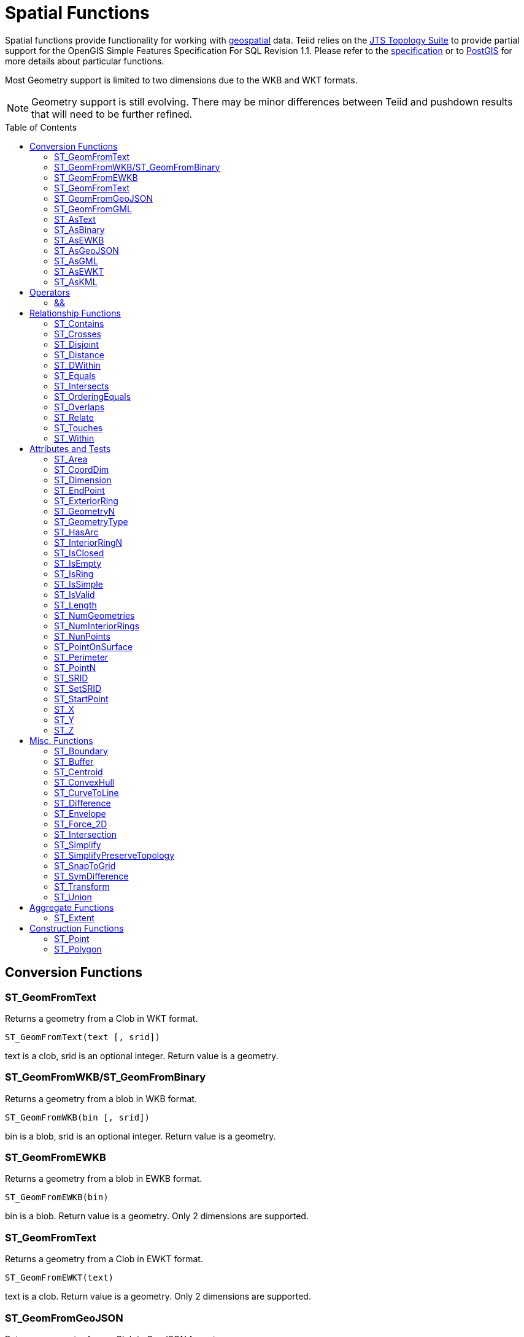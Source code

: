 
= Spatial Functions
:toc: manual
:toc-placement: preamble

Spatial functions provide functionality for working with http://www.opengeospatial.org/[geospatial] data. Teiid relies on the http://www.vividsolutions.com/jts/JTSHome.htm[JTS Topology Suite] to provide partial support for the OpenGIS Simple Features Specification For SQL Revision 1.1. Please refer to the https://portal.opengeospatial.org/files/?artifact_id=829[specification] or to http://postgis.net/docs/manual-2.0/[PostGIS] for more details about particular functions.

Most Geometry support is limited to two dimensions due to the WKB and WKT formats.

NOTE: Geometry support is still evolving. There may be minor differences between Teiid and pushdown results that will need to be further refined.

== Conversion Functions

=== ST_GeomFromText

Returns a geometry from a Clob in WKT format.

[source,sql]
----
ST_GeomFromText(text [, srid])
----

text is a clob, srid is an optional integer. Return value is a geometry.

=== ST_GeomFromWKB/ST_GeomFromBinary

Returns a geometry from a blob in WKB format.

[source,sql]
----
ST_GeomFromWKB(bin [, srid])
----

bin is a blob, srid is an optional integer. Return value is a geometry.

=== ST_GeomFromEWKB

Returns a geometry from a blob in EWKB format.

[source,sql]
----
ST_GeomFromEWKB(bin)
----

bin is a blob. Return value is a geometry.  Only 2 dimensions are supported.

=== ST_GeomFromText

Returns a geometry from a Clob in EWKT format.

[source,sql]
----
ST_GeomFromEWKT(text)
----

text is a clob. Return value is a geometry. Only 2 dimensions are supported.

=== ST_GeomFromGeoJSON

Returns a geometry from a Clob in GeoJSON format.

[source,sql]
----
ST_GeomFromGeoJson(text [, srid])
----

text is a clob, srid is an optional integer. Return value is a geometry.

=== ST_GeomFromGML

Returns a geometry from a Clob in GML2 format.

[source,sql]
----
ST_GeomFromGML(text [, srid])
----

text is a clob, srid is an optional integer. Return value is a geometry.

=== ST_AsText

[source,sql]
----
ST_AsText(geom)
----

geom is a geometry. Return value is clob in WKT format.

=== ST_AsBinary

[source,sql]
----
ST_AsBinary(geom)
----

geom is a geometry. Return value is a blob in WKB format.

=== ST_AsEWKB

[source,sql]
----
ST_AsEWKB(geom)
----

geom is a geometry. Return value is blob in EWKB format.

=== ST_AsGeoJSON

[source,sql]
----
ST_AsGeoJSON(geom)
----

geom is a geometry. Return value is a clob with the GeoJSON value.

=== ST_AsGML

[source,sql]
----
ST_AsGML(geom)
----

geom is a geometry. Return value is a clob with the GML2 value.

=== ST_AsEWKT

[source,sql]
----
ST_AsEWKT(geom)
----

geom is a geometry. Return value is a clob with the EWKT value. The EWKT value is the WKT value with the SRID prefix.

=== ST_AsKML

[source,sql]
----
ST_AsKML(geom)
----

geom is a geometry. Return value is a clob with the KML value. The KML value is effectively a simplified GML value and projected into SRID 4326.

== Operators

=== &&

Returns true if the bounding boxes of geom1 and geom2 intersect. 

[source,sql]
----
geom1 && geom2
----

geom1, geom2 are geometries. Return value is a boolean.

== Relationship Functions

=== ST_Contains

Returns true if geom1 contains geom2 contains another.

[source,sql]
----
ST_Contains(geom1, geom2)
----

geom1, geom2 are geometries. Return value is a boolean.

=== ST_Crosses

Returns true if the geometries cross.

[source,sql]
----
ST_Crosses(geom1, geom2)
----

geom1, geom2 are geometries. Return value is a boolean.

=== ST_Disjoint

Returns true if the geometries are disjoint.

[source,sql]
----
ST_Disjoint(geom1, geom2)
----

geom1, geom2 are geometries. Return value is a boolean.

=== ST_Distance

Returns the distance between two geometries.

[source,sql]
----
ST_Distance(geom1, geom2)
----

geom1, geom2 are geometries. Return value is a double.

=== ST_DWithin

Returns true if the geometries are within a given distance of one another.

[source,sql]
----
ST_DWithin(geom1, geom2, dist)
----

geom1, geom2 are geometries. dist is a double. Return value is a boolean.    

=== ST_Equals

Returns true if the two geometries are spatially equal - the points and order may differ, but neither geometry lies outside of the other.

[source,sql]
----
ST_Equals(geom1, geom2)
----

geom1, geom2 are geometries. Return value is a boolean.

=== ST_Intersects

Returns true if the geometries intersect.

[source,sql]
----
ST_Intersects(geom1, geom2)
----

geom1, geom2 are geometries. Return value is a boolean.

=== ST_OrderingEquals

Returns true if geom1 and geom2 have the same structure and the same ordering of points.

[source,sql]
----
ST_OrderingEquals(geom1, geom2)
----

geom1, geom2 are geometries. Return value is a boolean.

=== ST_Overlaps

Returns true if the geometries overlap.

[source,sql]
----
ST_Overlaps(geom1, geom2)
----

geom1, geom2 are geometries. Return value is a boolean.

=== ST_Relate

Test or return the intersection of geom1 and geom2.

[source,sql]
----
ST_Relate(geom1, geom2, pattern)
----

geom1, geom2 are geometries. pattern is a nine character DE-9IM pattern string. Return value is a boolean.

[source,sql]
----
ST_Relate(geom1, geom2)
----

geom1, geom2 are geometries. Return value is the nine character DE-9IM intersection string.

=== ST_Touches

Returns true if the geometries touch.

[source,sql]
----
ST_Touches(geom1, geom2)
----

geom1, geom2 are geometries. Return value is a boolean.

=== ST_Within

Returns true if geom1 is completely inside geom2.

[source,sql]
----
ST_Within(geom1, geom2)
----

geom1, geom2 are geometries. Return value is a boolean.

== Attributes and Tests

=== ST_Area

Returns the area of geom.

[source,sql]
----
ST_Area(geom)
----

geom is a geometry. Return value is a double.  

=== ST_CoordDim

Returns the coordinate dimensions of geom.

[source,sql]
----
ST_CoordDim(geom)
----

geom is a geometry. Return value is an integer between 0 and 3.  

=== ST_Dimension

Returns the dimension of geom.

[source,sql]
----
ST_Dimension(geom)
----

geom is a geometry. Return value is an integer between 0 and 3.  

=== ST_EndPoint

Returns the end Point of the LineString geom.  Returns null if geom is not a LineString.

[source,sql]
----
ST_EndPoint(geom)
----

geom is a geometry. Return value is a geometry.  

=== ST_ExteriorRing

Returns the exterior ring or shell LineString of the Polygon geom.  Returns null if geom is not a Polygon.

[source,sql]
----
ST_ExteriorRing(geom)
----

geom is a geometry. Return value is a geometry.  

=== ST_GeometryN

Returns the nth geometry at the given 1-based index in geom.  Returns null if a geometry at the given index does not exist.  Non collection types return themselves at the first index.

[source,sql]
----
ST_GeometryN(geom, index)
----

geom is a geometry. index is an integer. Return value is a geometry.  

=== ST_GeometryType

Returns the type name of geom as ST_name.  Where name will be LineString, Polygon, Point etc.

[source,sql]
----
ST_GeometryType(geom)
----

geom is a geometry. Return value is a string.  

=== ST_HasArc

Test if the geometry has a circular string. Will currently only report false as curved geometry types are not supported.

[source,sql]
----
ST_HasArc(geom)
----

geom is a geometry. Return value is a geometry.  

=== ST_InteriorRingN

Returns the nth interior ring LinearString geometry at the given 1-based index in geom.  Returns null if a geometry at the given index does not exist or if geom is not a Polygon.

[source,sql]
----
ST_InteriorRingN(geom, index)
----

geom is a geometry. index is an integer. Return value is a geometry.  

=== ST_IsClosed

Returns true if LineString geom is closed.  Returns false if geom is not a LineString

[source,sql]
----
ST_IsClosed(geom)
----

geom is a geometry. Return value is a boolean.

=== ST_IsEmpty

Returns true if the set of points is empty.

[source,sql]
----
ST_IsEmpty(geom)
----

geom is a geometry. Return value is a boolean.

=== ST_IsRing

Returns true if the LineString geom is a ring.  Returns false if geom is not a LineString.

[source,sql]
----
ST_IsRing(geom)
----

geom is a geometry. Return value is a boolean.

=== ST_IsSimple

Returns true if the geom is simple. 

[source,sql]
----
ST_IsSimple(geom)
----

geom is a geometry. Return value is a boolean.

=== ST_IsValid

Returns true if the geom is valid. 

[source,sql]
----
ST_IsValid(geom)
----

geom is a geometry. Return value is a boolean.

=== ST_Length

Returns the length of a (Multi)LineString otherwise 0. 

[source,sql]
----
ST_Length(geom)
----

geom is a geometry. Return value is a double.

=== ST_NumGeometries

Returns the number of geometries in geom.  Will return 1 if not a geometry collection.

[source,sql]
----
ST_NumGeometries(geom)
----

geom is a geometry. Return value is an integer.  

=== ST_NumInteriorRings

Returns the number of interior rings in the Polygon geom.  Returns null if geom is not a Polygon.

[source,sql]
----
ST_NumInteriorRings(geom)
----

geom is a geometry. Return value is an integer.  

=== ST_NunPoints

Returns the number of Points in geom.

[source,sql]
----
ST_NunPoints(geom)
----

geom is a geometry. Return value is an integer.  

=== ST_PointOnSurface

Returns a Point that is guarenteed to be on the surface of geom.

[source,sql]
----
ST_PointOnSurface(geom)
----

geom is a geometry. Return value is a Point geometry.  

=== ST_Perimeter

Returns the perimeter of the (Multi)Polygon geom.  Will return 0 if geom is not a (Multi)Polygon

[source,sql]
----
ST_Perimeter(geom)
----

geom is a geometry. Return value is a double.

=== ST_PointN

Returns the nth Point at the given 1-based index in geom.  Returns null if a Point at the given index does not exist or if geom is not a LineString.

[source,sql]
----
ST_PointN(geom, index)
----

geom is a geometry. index is an integer. Return value is a geometry.  

=== ST_SRID

Returns the SRID for the geometry.

[source,sql]
----
ST_SRID(geom)
----

geom is a geometry. Return value is an integer. A 0 value rather than null will be returned for an unknown SRID on a non-null geometry.

=== ST_SetSRID

Set the SRID for the given geometry.

[source,sql]
----
ST_SetSRID(geom, srid)
----

geom is a geometry. srid is an integer. Return value is a geometry. Only the SRID metadata of the geometry is modified.

=== ST_StartPoint

Returns the start Point of the LineString geom.  Returns null if geom is not a LineString.

[source,sql]
----
ST_StartPoint(geom)
----

geom is a geometry. Return value is a geometry.  

=== ST_X

Returns the X ordinate value, or null if the Point is empty.  Throws an exception if the Geometry is not a Point.

[source,sql]
----
ST_X(geom)
----

geom is a geometry. Return value is a double.

=== ST_Y

Returns the Y ordinate value, or null if the Point is empty.  Throws an exception if the Geometry is not a Point.

[source,sql]
----
ST_Y(geom)
----

geom is a geometry. Return value is a double.

=== ST_Z

Returns the Z ordinate value, or null if the Point is empty.  Throws an exception if the Geometry is not a Point.  Will typically return null as 3 dimensions are not fully supported.

[source,sql]
----
ST_Z(geom)
----

geom is a geometry. Return value is a double.

== Misc. Functions

=== ST_Boundary

Computes the boundary of the given geometry.

[source,sql]
----
ST_Boundary(geom)
----

geom is a geometry. Return value is a geometry.

=== ST_Buffer

Computes the geometry that has points within the given distance of geom.

[source,sql]
----
ST_Buffer(geom, distance)
----

geom is a geometry. distance is a double. Return value is a geometry.

=== ST_Centroid

Computes the geometric center Point of geom.

[source,sql]
----
ST_Centroid(geom)
----

geom is a geometry. Return value is a geometry.

=== ST_ConvexHull

Return the smallest convex Polygon that contains all of the points in geom.

[source,sql]
----
ST_ConvexHull(geom)
----

geom is a geometry. Return value is a geometry.

=== ST_CurveToLine

Converts a CircularString/CurvedPolygon to a LineString/Polygon.  Not currently implemented in Teiid.

[source,sql]
----
ST_CurveToLine(geom)
----

geom is a geometry. Return value is a geometry.

=== ST_Difference

Computes the closure of the point set of the points contained in geom1 that are not in geom2

[source,sql]
----
ST_Difference(geom1, geom2)
----

geom1, geom2 are geometry. Return value is a geometry.

=== ST_Envelope

Computes the 2D bounding box of the given geometry.

[source,sql]
----
ST_Envelope(geom)
----

geom is a geometry. Return value is a geometry.

=== ST_Force_2D

Removes the z coordinate value if present.

[source,sql]
----
ST_Force_2D(geom)
----

geom is a geometry. Return value is a geometry.

=== ST_Intersection

Computes the point set intersection of the points contained in geom1 and in geom2

[source,sql]
----
ST_Intersection(geom1, geom2)
----

geom1, geom2 are geometry. Return value is a geometry.

=== ST_Simplify

Simplifies a Geometry using the Douglas-Peucker algorithm, but may oversimplify to an invalid or empty geometry.

[source,sql]
----
ST_Simplify(geom, distanceTolerance)
----

geom is a geometry. distanceTolerance is a double. Return value is a geometry.

=== ST_SimplifyPreserveTopology

Simplifies a Geometry using the Douglas-Peucker algorithm.  Will always return a valid geometry.

[source,sql]
----
ST_SimplifyPreserveTopology(geom, distanceTolerance)
----

geom is a geometry. distanceTolerance is a double. Return value is a geometry.

=== ST_SnapToGrid

Snaps all points in the geometry to grid of given size.

[source,sql]
----
ST_SnapToGrid(geom, size)
----

geom is a geometry. size is a double. Return value is a geometry.

=== ST_SymDifference

Return the part of geom1 that does not intersect with geom2 and vice versa.

[source,sql]
----
ST_SymDifference(geom1, geom2)
----

geom1, geom2 are geometry. Return value is a geometry.

=== ST_Transform

Transforms the geometry value from one coordinate system to another.

[source,sql]
----
ST_Transform(geom, srid)
----

geom is a geometry. srid is an integer. Return value is a geometry. The srid value and the srid of the geometry value must exist in the SPATIAL_REF_SYS view.

=== ST_Union

Return a geometry that represents the point set containing all of geom1 and geom2.

[source,sql]
----
ST_Union(geom1, geom2)
----

geom1, geom2 are geometry. Return value is a geometry.

== Aggregate Functions

=== ST_Extent

Computes the 2D bounding box around all of the geometry values.  All values should have the same srid.

[source,sql]
----
ST_Extent(geom)
----

geom is a geometry. Return value is a geometry.

== Construction Functions

=== ST_Point

Retuns the Point for the given cooridinates.

[source,sql]
----
ST_Point(x, y)
----

x and y are doubles.  Return value is a Point geometry.

=== ST_Polygon

Retuns the Polygon with the given shell and srid.

[source,sql]
----
ST_Polygon(geom, srid)
----

geom is a linear ring geometry and srid is an integer.  Return value is a Polygon geometry.